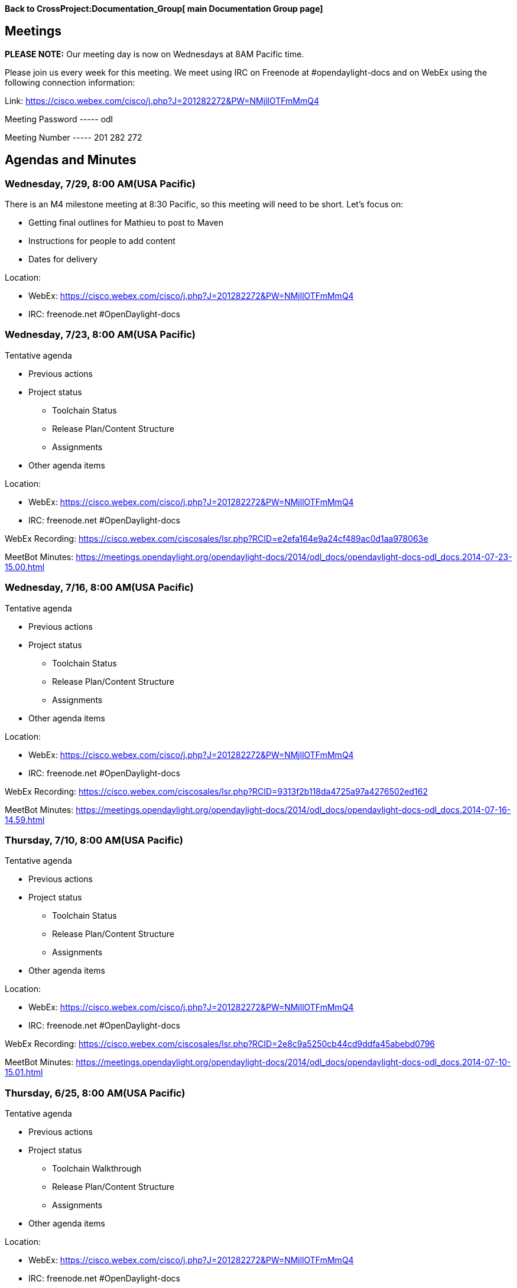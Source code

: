 *Back to CrossProject:Documentation_Group[ main Documentation Group
page]*

[[meetings]]
== Meetings

*PLEASE NOTE:* Our meeting day is now on Wednesdays at 8AM Pacific time.

Please join us every week for this meeting. We meet using IRC on
Freenode at #opendaylight-docs and on WebEx using the following
connection information:

Link: https://cisco.webex.com/cisco/j.php?J=201282272&PW=NMjllOTFmMmQ4

Meeting Password ----- odl

Meeting Number ----- 201 282 272

[[agendas-and-minutes]]
== Agendas and Minutes

[[wednesday-729-800-amusa-pacific]]
=== Wednesday, 7/29, 8:00 AM(USA Pacific)

There is an M4 milestone meeting at 8:30 Pacific, so this meeting will
need to be short. Let’s focus on:

* Getting final outlines for Mathieu to post to Maven
* Instructions for people to add content
* Dates for delivery

Location:

* WebEx:
https://cisco.webex.com/cisco/j.php?J=201282272&PW=NMjllOTFmMmQ4
* IRC: freenode.net #OpenDaylight-docs

[[wednesday-723-800-amusa-pacific]]
=== Wednesday, 7/23, 8:00 AM(USA Pacific)

Tentative agenda

* Previous actions
* Project status
** Toolchain Status
** Release Plan/Content Structure
** Assignments
* Other agenda items

Location:

* WebEx:
https://cisco.webex.com/cisco/j.php?J=201282272&PW=NMjllOTFmMmQ4
* IRC: freenode.net #OpenDaylight-docs

WebEx Recording:
https://cisco.webex.com/ciscosales/lsr.php?RCID=e2efa164e9a24cf489ac0d1aa978063e

MeetBot Minutes:
https://meetings.opendaylight.org/opendaylight-docs/2014/odl_docs/opendaylight-docs-odl_docs.2014-07-23-15.00.html

[[wednesday-716-800-amusa-pacific]]
=== Wednesday, 7/16, 8:00 AM(USA Pacific)

Tentative agenda

* Previous actions
* Project status
** Toolchain Status
** Release Plan/Content Structure
** Assignments
* Other agenda items

Location:

* WebEx:
https://cisco.webex.com/cisco/j.php?J=201282272&PW=NMjllOTFmMmQ4
* IRC: freenode.net #OpenDaylight-docs

WebEx Recording:
https://cisco.webex.com/ciscosales/lsr.php?RCID=9313f2b118da4725a97a4276502ed162

MeetBot Minutes:
https://meetings.opendaylight.org/opendaylight-docs/2014/odl_docs/opendaylight-docs-odl_docs.2014-07-16-14.59.html

[[thursday-710-800-amusa-pacific]]
=== Thursday, 7/10, 8:00 AM(USA Pacific)

Tentative agenda

* Previous actions
* Project status
** Toolchain Status
** Release Plan/Content Structure
** Assignments
* Other agenda items

Location:

* WebEx:
https://cisco.webex.com/cisco/j.php?J=201282272&PW=NMjllOTFmMmQ4
* IRC: freenode.net #OpenDaylight-docs

WebEx Recording:
https://cisco.webex.com/ciscosales/lsr.php?RCID=2e8c9a5250cb44cd9ddfa45abebd0796

MeetBot Minutes:
https://meetings.opendaylight.org/opendaylight-docs/2014/odl_docs/opendaylight-docs-odl_docs.2014-07-10-15.01.html

[[thursday-625-800-amusa-pacific]]
=== Thursday, 6/25, 8:00 AM(USA Pacific)

Tentative agenda

* Previous actions
* Project status
** Toolchain Walkthrough
** Release Plan/Content Structure
** Assignments
* Other agenda items

Location:

* WebEx:
https://cisco.webex.com/cisco/j.php?J=201282272&PW=NMjllOTFmMmQ4
* IRC: freenode.net #OpenDaylight-docs

MeetBot Minutes:
https://meetings.opendaylight.org/opendaylight-docs/2014/odl_docs/opendaylight-docs-odl_docs.2014-06-26-15.00.html

WebEx Recording (including Walkthrough):
https://cisco.webex.com/ciscosales/lsr.php?RCID=cda2e8fe15b1428984245928792db716

[[wednesday-618-800-amusa-pacific]]
=== Wednesday, 6/18, 8:00 AM(USA Pacific)

Tentative agenda

* Previous actions
* Project status
** Toolchain setup
** Release Plan/Content Structure
** Assignments/Recruiting
* Other agenda items

Location:

* WebEx:
https://cisco.webex.com/cisco/j.php?J=201282272&PW=NMjllOTFmMmQ4
* IRC: freenode.net #OpenDaylight-docs

MeetBot Minutes:
https://meetings.opendaylight.org/opendaylight-docs/2014/odl_docs/opendaylight-docs-odl_docs.2014-06-18-15.02.html

[[friday-613-1000-amusa-pacific]]
=== Friday, 6/13, 10:00 AM(USA Pacific)

Tentative agenda

* Previous actions
* Project status
** Toolchain setup
** Release Plan/Content Structure
** Assignments/Recruiting
* Other agenda items

Location:

* WebEx:
https://cisco.webex.com/cisco/j.php?J=201282272&PW=NMjllOTFmMmQ4
* IRC: freenode.net #OpenDaylight-docs

[[friday-66-1000-amusa-pacific]]
=== Friday, 6/6, 10:00 AM(USA Pacific)

Tentative agenda

* Previous actions
* Project status
** Toolchain setup
** Release Plan/Content Structure
** Schedule
** Doc Guidelines
* Other agenda items

Location:

* WebEx:
https://cisco.webex.com/cisco/j.php?J=201282272&PW=NMjllOTFmMmQ4
* IRC: freenode.net #OpenDaylight-docs

[[friday-530-1000-amusa-pacific]]
=== Friday, 5/30, 10:00 AM(USA Pacific)

Tentative agenda

* Actions from last meeting
* Project status
** Toolchain setup
** Release Plan/Content Structure
** Schedule
** Doc Guidelines
* Other agenda items

Location:

* WebEx:
https://cisco.webex.com/cisco/j.php?J=201282272&PW=NMjllOTFmMmQ4
* IRC: freenode.net #OpenDaylight-docs

[[friday-523-1000-amusa-pacific]]
=== Friday, 5/23, 10:00 AM(USA Pacific)

Tentative agenda

* Actions from last meeting
* Project status
** Toolchain setup
** Release Plan/Content Structure
** Schedule
** Doc Guidelines
* Other agenda items

Location:

* WebEx:
https://cisco.webex.com/cisco/j.php?J=201282272&PW=NMjllOTFmMmQ4
* IRC: freenode.net #OpenDaylight-docs

MeetBot Minutes:
https://meetings.opendaylight.org/opendaylight-docs/2014/odl_docs/opendaylight-docs-odl_docs.2014-05-16-17.01.html

[[friday-515-1000-amusa-pacific]]
=== Friday, 5/15, 10:00 AM(USA Pacific)

Tentative agenda

* Actions from 5/1 meeting
* Project status
** Toolchain setup
** Release Plan/Content Structure
** Schedule
** Doc Guidelines
* Other agenda items

Location:

* WebEx:
https://cisco.webex.com/cisco/j.php?J=201282272&PW=NMjllOTFmMmQ4
* IRC: freenode.net #OpenDaylight-docs

MeetBot Minutes:
https://meetings.opendaylight.org/opendaylight-docs/2014/odl_docs/opendaylight-docs-odl_docs.2014-05-16-17.01.html

WebEx Recording:
https://cisco.webex.com/ciscosales/lsr.php?RCID=cb8b5dd8f1844c14aac0418d965cd963

[[wednesday-57-noon-usa-pacific]]
=== Wednesday, 5/7, Noon (USA Pacific)

Tentative agenda

* Actions from last meeting
* Project status
** Toolchain setup
** Release Plan/Content Structure
** Schedule
** Doc Guidelines
* Other agenda items

Location:

* WebEx:
https://cisco.webex.com/cisco/j.php?J=201282272&PW=NMjllOTFmMmQ4
* IRC: freenode.net #OpenDaylight-docs

*Note:* Not enough folks showed up so we'll reschedule for next week.

[[thursday-51-500-pm-usa-pacific]]
=== Thursday, 5/1, 5:00 PM (USA Pacific)

Tentative agenda

* Actions from last meeting
* Project status
** Toolchain setup
** Content structure
** Establish and propose ODL documentation guidelines
** Design docs/templates
* Other agenda items

Location:

* WebEx:
https://cisco.webex.com/cisco/j.php?J=201282272&PW=NMjllOTFmMmQ4
* IRC: freenode.net #OpenDaylight-docs

Meetbot Minutes:
https://meetings.opendaylight.org/opendaylight-docs/2014/odl_docs/opendaylight-docs-odl_docs.2014-05-02-00.05.html

[[thursday-424-500-pm-usa-pacific]]
=== Thursday, 4/24, 5:00 PM (USA Pacific)

Tentative agenda

* Actions from last meeting
* Project status
** Toolchain setup
** Content ownership
** Establish and propose ODL documentation guidelines
** Design docs/templates
* Other agenda items

Location:

* WebEx:
https://cisco.webex.com/cisco/j.php?J=201282272&PW=NMjllOTFmMmQ4
* IRC: freenode.net #OpenDaylight-docs

MeetBot Minutes:
https://meetings.opendaylight.org/opendaylight-docs/2014/odl_docs/opendaylight-docs-odl_docs.2014-04-25-00.01.html

WebEx Recording:
https://cisco.webex.com/ciscosales/lsr.php?RCID=f90e3c2393e94cae922ad1f3f225427c

[[tue-415-500-pm-usa-pacific]]
=== Tue, 4/15, 5:00 PM (USA Pacific)

Tentative agenda

* Actions from last meeting
* Project status
** Toolchain setup
** Content ownership
** Design docs/templates
* Other agenda items

Location: IRC: freenode.net #OpenDaylight-docs

MeetBot Minutes:
https://meetings.opendaylight.org/opendaylight-docs/2014/opendaylight-docs.2014-04-16-00.00.html

[[tue-48-500-pm-usa-pacific]]
=== Tue, 4/8, 5:00 PM (USA Pacific)

Tentative agenda

* Intros for any new folks
* Actions from last meeting
* Project status
** Project proposal going to Creation Review
** Toolchain setup
** Content ownership
* Other agenda items

Location: IRC: freenode.net #OpenDaylight-docs

MeetBot Minutes:
https://meetings.opendaylight.org/opendaylight-docs/2014/opendaylight-docs.2014-04-09-00.01.html

[[tue-41-500-pm-usa-pacific]]
=== Tue, 4/1, 5:00 PM (USA Pacific)

Tentative agenda:

* Welcome and intros
* Actions from last meeting
* Professional Quality Documentation project
** Status of project proposal
** Tooling update
* Recruiting additional volunteers
* Other agenda items

Location: IRC: freenode.net #OpenDaylight-docs

MeetBot Minutes:
https://meetings.opendaylight.org/opendaylight-docs/2014/opendaylight-docs.2014-04-02-00.01.html

[[tue-325-500-pm-usa-pacific]]
=== Tue, 3/25, 5:00 PM (USA Pacific)

Tentative agenda:

* Welcome and intros
* Actions from last meeting
* Professional Quality Documentation project
** Status of project proposal
* Efforts around the Hackfest 3/27-3/28 in Napa, CA
* Recruiting additional volunteers
* Other agenda items

Location: IRC: freenode.net #OpenDaylight-docs

MeetBot Minutes:
https://meetings.opendaylight.org/opendaylight-docs/2014/opendaylight-docs.2014-03-26-00.00.html

[[thu-320-900-am-usa-pacific]]
=== Thu, 3/20, 9:00 AM (USA Pacific)

Agenda:

* Welcome and intros
* Housekeeping
** Requesting email listserv(s)
* Various maturity of documentation
** Wiki pages
** Professional quality documentation
** Automated documentation
* Next steps
** Professional quality documentation project ?
** Recruiting more people to documentation group
* Anything else?

MeetBot Minutes:
https://meetings.opendaylight.org/opendaylight-docs/2014/opendaylight-docs.2014-03-20-16.00.html

[[tue-311-400-pm-usa-pacific]]
=== Tue, 3/11, 4:00 PM (USA Pacific)

Notes:

* Doc Books is needed for generating professional-looking documentation
(ePub, PDF, HTML) but XML authoring is challenging
* ASCII Doc is very similar to MediaWiki formatting
* Ideally, authoring can be done in ASCII Doc and then can be run
through a tool chain to generate Doc Books
* In OpenStack, it was useful to be able to submit a doc bug when
reading docs
* First step: Setting-up pipeline
* Eventually: put 301 redirects on wiki pages
* Paul will set-up an IRC area for the group to get together

Recording:
https://cisco.webex.com/ciscosales/lsr.php?RCID=6e3f6c9f6e164c63b273faf6b5871e2c

[[participants]]
== Participants

The below people have participated in one or more meetings:

* Andrew Kim
* Colin McNamara
* Greg Saunders
* Nan Zhou
* Paul Zimmerman
* Rob Dolin
* Sean Roberts

(Sorted alpha by first name)
